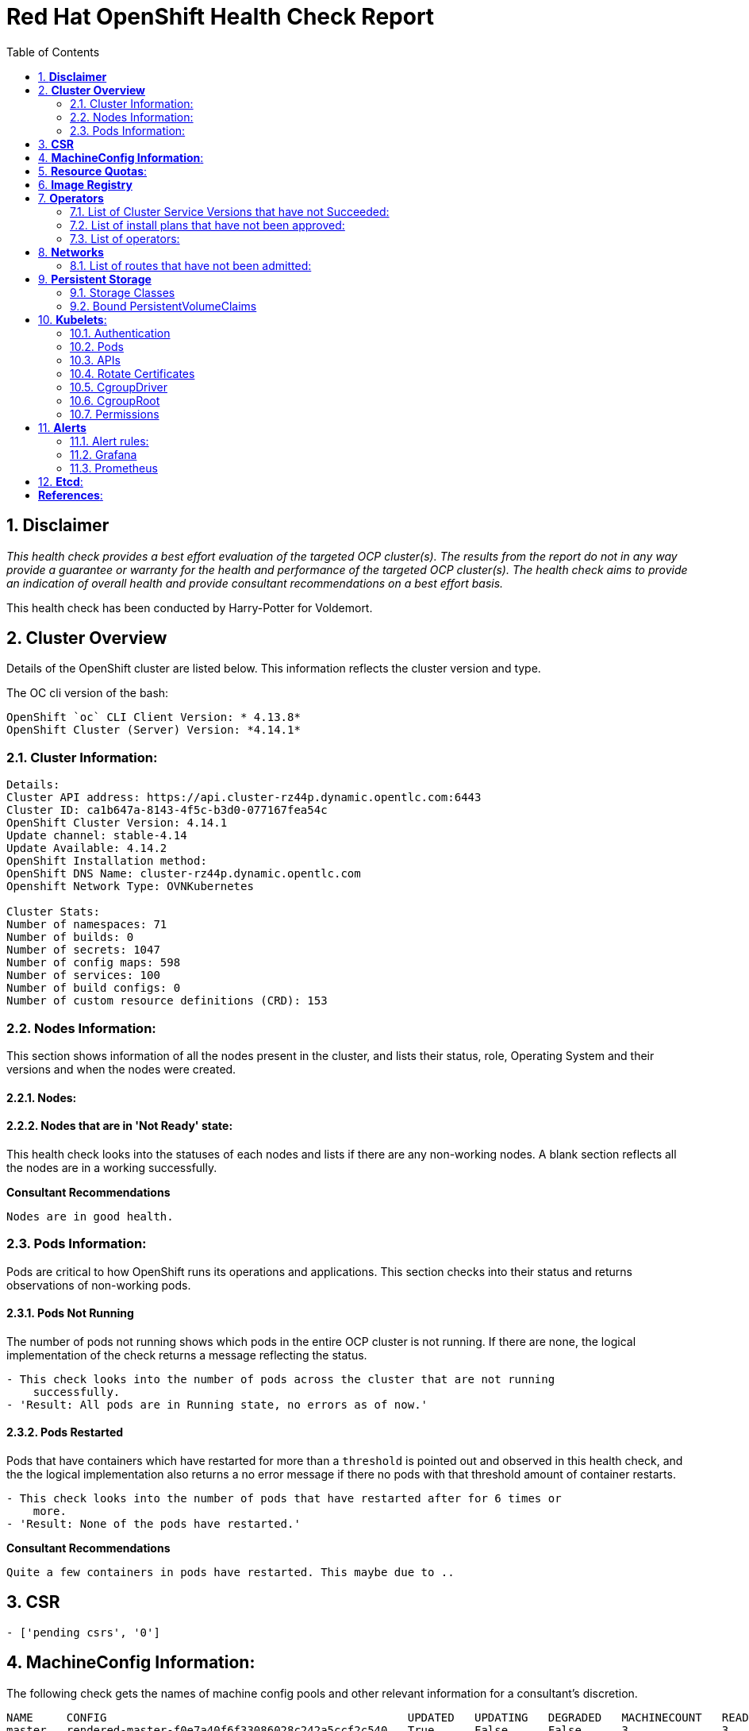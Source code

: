 :pdf-theme: ./styles/pdf/redhat-theme.yml
:pdf-fontsdir: ./fonts
:subject: Consulting Engagement Report
:docstatus: draft

:toc:

= Red Hat OpenShift Health Check Report

:sectnums:
== *Disclaimer*

_This health check provides a best effort evaluation of the targeted OCP cluster(s). The results from the
report do not in any way provide a guarantee or warranty for the health and performance of the targeted
OCP cluster(s). The health check aims to provide an indication of overall health and provide consultant
recommendations on a best effort basis._


This health check has been conducted by Harry-Potter for Voldemort.


== *Cluster Overview*
Details of the OpenShift cluster are listed below. This information reflects the cluster version and type. 


The OC cli version of the bash: 
----
OpenShift `oc` CLI Client Version: * 4.13.8*
OpenShift Cluster (Server) Version: *4.14.1*
----

=== Cluster Information:
----
Details:
Cluster API address: https://api.cluster-rz44p.dynamic.opentlc.com:6443
Cluster ID: ca1b647a-8143-4f5c-b3d0-077167fea54c
OpenShift Cluster Version: 4.14.1
Update channel: stable-4.14
Update Available: 4.14.2
OpenShift Installation method: 
OpenShift DNS Name: cluster-rz44p.dynamic.opentlc.com
Openshift Network Type: OVNKubernetes 

Cluster Stats:
Number of namespaces: 71
Number of builds: 0
Number of secrets: 1047
Number of config maps: 598
Number of services: 100
Number of build configs: 0
Number of custom resource definitions (CRD): 153
----


=== Nodes Information:
This section shows information of all the nodes present in the cluster, and lists their status, role, Operating System and their versions and when the nodes were created. 


==== Nodes: 
----
 
----
==== Nodes that are in 'Not Ready' state:
This health check looks into the statuses of each nodes and lists if there are any non-working nodes. A blank section reflects all the nodes are in a working successfully. 

----

---- 

**Consultant Recommendations**


`Nodes are in good health.`

=== Pods Information:
Pods are critical to how OpenShift runs its operations and applications. This section checks into their status and returns observations of non-working pods. 

==== Pods Not Running
The number of pods not running shows which pods in the entire OCP cluster is not running. If there are none, the logical implementation of the check returns a message reflecting the status. 

----
- This check looks into the number of pods across the cluster that are not running
    successfully.
- 'Result: All pods are in Running state, no errors as of now.'

----
==== Pods Restarted
Pods that have containers which have restarted for more than a `threshold` is pointed out and observed in this health check, and the the logical implementation also returns a no error message if there no pods with that threshold amount of container restarts. 

----
- This check looks into the number of pods that have restarted after for 6 times or
    more.
- 'Result: None of the pods have restarted.'

----

**Consultant Recommendations**


`Quite a few containers in pods have restarted. This maybe due to ..`

== *CSR*
----
- ['pending csrs', '0']
----

== *MachineConfig Information*:

The following check gets the names of machine config pools and other relevant information for a consultant's discretion. 
----
NAME     CONFIG                                             UPDATED   UPDATING   DEGRADED   MACHINECOUNT   READYMACHINECOUNT   UPDATEDMACHINECOUNT   DEGRADEDMACHINECOUNT   AGE
master   rendered-master-f0e7a40f6f33086028c242a5ccf2c540   True      False      False      3              3                   3                     0                      6h15m
worker   rendered-worker-5c4df110e2e0412fb8452a4319cf8918   True      False      False      3              3                   3                     0                      6h15m
----
The following breaks down which nodes are associated into which machine config pool.
----
NAME                            STATUS   ROLES                  AGE     VERSION
control-plane-cluster-rz44p-1   Ready    control-plane,master   6h4m    v1.27.6+f67aeb3
control-plane-cluster-rz44p-2   Ready    control-plane,master   6h21m   v1.27.6+f67aeb3
control-plane-cluster-rz44p-3   Ready    control-plane,master   6h20m   v1.27.6+f67aeb3
worker-cluster-rz44p-1          Ready    worker                 6h5m    v1.27.6+f67aeb3
worker-cluster-rz44p-2          Ready    worker                 6h4m    v1.27.6+f67aeb3
worker-cluster-rz44p-3          Ready    worker                 6h5m    v1.27.6+f67aeb3
----
Degraded machine counts refer to the number of machines in your OCP cluster that are experiencing issues or are in a degraded state. This would affect application availability and resource utilisation. (Preferred State is zero)
****
Degraded MCPs Status:

[.green]#This check looks into the degraded MachineConfigPools.
Result: No counts of degraded mcps.#
****
Nodes may be in a pending state that may eventuate to the degraded state, whilst the OCP Health Check is occurring. The preferred state is each Machine Config Pool having a 0 value. (Read the following as first mcp's unavailable value is the first character of the string and so on)

****
Unavailablenodes:
[.green]#['machineconfigpool.machineconfiguration.openshift.io/master', '0']#
[.green]#['machineconfigpool.machineconfiguration.openshift.io/worker', '0']#
****
****
Check performed on following nodes: [['machineconfigpool.machineconfiguration.openshift.io/master', '0'], ['machineconfigpool.machineconfiguration.openshift.io/worker', '0']]
****


== *Resource Quotas*:
----
Name: 
['host-network-namespace-quotas']

Hard Limit:
['{"count/daemonsets.apps":"0","count/deployments.apps":"0","limits.cpu":"0","limits.memory":"0","pods":"0"}']

Used Limit:
['{"count/daemonsets.apps":"0","count/deployments.apps":"0","limits.cpu":"0","limits.memory":"0","pods":"0"}']
----


== *Image Registry*

The Management State of the Image Registry Operator alters the behaviour of the deployed image pruner job. 

* 'Managed' means the --prune-registry flag for image pruner is set to true (preferred state).
* 'Removed' means the --prune-registry flag for the image pruner is set to false, meaning it only prunes image metadata in etcd.
* 'Unmanaged' means the --prune-registry flag for the image pruner is set to false. 



****
Management State: [.green]#Managed#
****


Builder images are base images that contain the necessary tools and runtime for building and compiling source code into executable applications. Builder images are used as a foundation for creating application  images. They are often provided by Openshift, the community, or can be custom-built to suit specific development environments and languages. 

This check is assuming the images are in the openshift-image-registry namespace and/or master nodes. 

The check has found the following images that is not provided by releases of Red Hat and OpenShift. Please review the health of these images through Red Hat Advanced Cluster Security and/or through organisational policies. 
****
External images on node: [.orange]#REPOSITORY                                  TAG         IMAGE ID      CREATED       SIZE#
****
****
External images in namespace: [.green]#No external images found on namespaces#
****


== *Operators*
=== List of Cluster Service Versions that have not Succeeded:
An empty section reflects that there are no CSV's in unsuccessful state and are all healthy. 

----

----
=== List of install plans that have not been approved: 
An empty section reflects that all the Install Plans for the Operators subscriptions have been approved. 

----

----
=== List of operators: 
----
NAME                                        AGE
mcg-operator.openshift-storage              5h45m
ocs-operator.openshift-storage              5h45m
odf-csi-addons-operator.openshift-storage   5h45m
odf-operator.openshift-storage              5h45m
----


== *Networks*
The network-check looks into the entire OCP cluster and observes which Ingress policies have not been admitted to a network. 


=== List of routes that have not been admitted:
An empty section reflects that all the Ingress policies in the cluster have been admitted. 

----

----


== *Persistent Storage*

Persistent storage in OpenShift uses the Kubernetes persistent volume (PV) framework that allows cluster administrators to provision persistent storage for a cluster. Developers use persistent volume claims (PVCs) to request PV resources without having specific knowledge of the underlying storage infrastructure.  PVCs are specific to a project while PV resources on their own are not scoped to any single project. After a PV is bound to a PVC, that PV can not then be bound to additional PVCs.  PVCs can exist in the system that are not owned by any container. This may be intentional, if the PVC is to be retained for future use.

=== Storage Classes

StorageClass objects describes and classifies storage that can be requested and serve as a management mechanism for controlling different levels of storage and access to that storage.  

The following storage classes are defined in the cluster:

[cols="1,1"]
|===
|**Name**
|managed-nfs-storage

|**Provisioner**
|rhpd/nfs

|**Default**
| false

|===
[cols="1,1"]
|===
|**Name**
|ocs-external-storagecluster-ceph-rbd

|**Provisioner**
|openshift-storage.rbd.csi.ceph.com

|**Default**
| true

|===
[cols="1,1"]
|===
|**Name**
|openshift-storage.noobaa.io

|**Provisioner**
|openshift-storage.noobaa.io/obc

|**Default**
| 

|===


=== Bound PersistentVolumeClaims

The following list of PersistentVolumeClaims (PVC) are defined and bound to an underlying Persistent Volume (PV) in the cluster across all namespaces:


[cols="1,1"]
|===
|**Name **
|pvc-image-registry

|**Namespace**
|openshift-image-registry

|**Storage Class**
|ocs-external-storagecluster-ceph-rbd

|**Capacity**
|20Gi

|**Access Modes**
|['ReadWriteOnce']

|===


[cols="1,1"]
|===
|**Name **
|db-noobaa-db-pg-0

|**Namespace**
|openshift-storage

|**Storage Class**
|ocs-external-storagecluster-ceph-rbd

|**Capacity**
|50Gi

|**Access Modes**
|['ReadWriteOnce']

|===


[cols="1,1"]
|===
|**Name **
|noobaa-default-backing-store-noobaa-pvc-14243819

|**Namespace**
|openshift-storage

|**Storage Class**
|ocs-external-storagecluster-ceph-rbd

|**Capacity**
|50Gi

|**Access Modes**
|['ReadWriteOnce']

|===





== *Kubelets*:
The following checks are occurring on the master nodes. 

=== Authentication
Anonymous authentication should be preferably set to false, in order for users to identify themselves before authentication to API.
****
[.green]#The node is control-plane-cluster-rz44p-1
      "enabled": false
The node is control-plane-cluster-rz44p-2
      "enabled": false
The node is control-plane-cluster-rz44p-3
      "enabled": false#
****
=== Pods
podsPerCore sets the number of pods the node can run based on the number of processor cores on the node.podsPerCore cannot exceed maxPods (default state of maxPods is 250 pods with 4096 podPidsLimit)
****
The node is control-plane-cluster-rz44p-1
  "maxPods": 250,
  "podPidsLimit": 4096,
The node is control-plane-cluster-rz44p-2
  "maxPods": 250,
  "podPidsLimit": 4096,
The node is control-plane-cluster-rz44p-3
  "maxPods": 250,
  "podPidsLimit": 4096,
****
=== APIs
The rate at which the kubelet talks to the API server depends on queries per second (QPS) and burst values. The default values 50 for kubeAPIQPS and 100 for kubeAPIBurst, are good enough if there are limited pods running on each node. Updating the kubelet QPS and burst rates is recommended if there are enough CPU and memory resources on the node.
****
The node is control-plane-cluster-rz44p-1
  "kubeAPIQPS": 50,
  "kubeAPIBurst": 100,
The node is control-plane-cluster-rz44p-2
  "kubeAPIQPS": 50,
  "kubeAPIBurst": 100,
The node is control-plane-cluster-rz44p-3
  "kubeAPIQPS": 50,
  "kubeAPIBurst": 100,
****
=== Rotate Certificates
Having rotate certificates enabled makes sure that nodes are more consistently available, whilst certificates may expire.
****
[.green]#The node is control-plane-cluster-rz44p-1
  "rotateCertificates": true,
The node is control-plane-cluster-rz44p-2
  "rotateCertificates": true,
The node is control-plane-cluster-rz44p-3
  "rotateCertificates": true,#
****
=== CgroupDriver
Cgroupfs and systemd are the predominant cgroup drivers. The preferred driver is systemd as it is tightly integrated with cgroups and will assign a cgroup to each systemd unit. Using cgroupfs with systemd means that there will be two different cgroup managers( ie two views of the resources)
****
[.green]#The node is control-plane-cluster-rz44p-1
  "cgroupDriver": "systemd",
The node is control-plane-cluster-rz44p-2
  "cgroupDriver": "systemd",
The node is control-plane-cluster-rz44p-3
  "cgroupDriver": "systemd",#
****
=== CgroupRoot
CgroupRoot should be roots directory. Ensuring that the kubelet service file ownership is set to root.
****
[.green]#The node is control-plane-cluster-rz44p-1
  "cgroupRoot": "/",
The node is control-plane-cluster-rz44p-2
  "cgroupRoot": "/",
The node is control-plane-cluster-rz44p-3
  "cgroupRoot": "/",#
****
=== Permissions
Ensuring that the kubelet service file permissions are set to 644 or more restrictive.
----
The node is control-plane-cluster-rz44p-1
-rw-r--r--. 1 root root 2906 Nov 22 23:29 /etc/kubernetes/kubelet.conf
The node is control-plane-cluster-rz44p-2
-rw-r--r--. 1 root root 2906 Nov 22 23:29 /etc/kubernetes/kubelet.conf
The node is control-plane-cluster-rz44p-3
-rw-r--r--. 1 root root 2906 Nov 22 23:29 /etc/kubernetes/kubelet.conf
The node is worker-cluster-rz44p-1
-rw-r--r--. 1 root root 2906 Nov 22 23:29 /etc/kubernetes/kubelet.conf
The node is worker-cluster-rz44p-2
-rw-r--r--. 1 root root 2906 Nov 22 23:29 /etc/kubernetes/kubelet.conf
The node is worker-cluster-rz44p-3
-rw-r--r--. 1 root root 2906 Nov 22 23:29 /etc/kubernetes/kubelet.conf
----
==== clusterDNS
The IP address Pods are using for DNS resolution.
----
  "clusterDNS": [
    "172.31.0.10"
----


== *Alerts*

=== Alert rules:

This table shows which alerts have been 'Active' and 'Fired'. The Alerts are a great indication, defined by rules using Prometheus Query Language (PQL) of what is potentially going wrong with the cluster. 

[cols="2,2,1,2" , options="unbreakable"]
|====
| Name | NameSpace | Severity | ActiveSince


| ClusterNotUpgradeable | openshift-cluster-version | info | 2023-11-22T23:29:54.354531345Z



| UpdateAvailable | openshift-cluster-version | info | 2023-11-22T23:14:43.732059958Z



| SimpleContentAccessNotAvailable | openshift-insights | info | 2023-11-22T23:14:36.842179642Z



| Watchdog | openshift-monitoring | none | 2023-11-22T23:14:25.73046059Z



| TargetDown | openshift-storage | warning | 2023-11-22T23:30:25.900289054Z



| AlertmanagerReceiversNotConfigured | openshift-monitoring | warning | 2023-11-22T23:14:45.572611761Z


|====


=== Grafana
[.orange]#Grafana is not present in the cluster. It may have been deprecated. Please check release notes.#

=== Prometheus
This checks the prometheus pods running the cluster are running successfully or not. The ContainerReady section looks into the number of ready containers against the total number of containers in the pod. 
[cols="2,2,2" , options="unbreakable"]
|====
| Name | ContainerReady | Status

|====


== *Etcd*:
The etcd pods that are running
----
etcd-control-plane-cluster-rz44p-1
etcd-control-plane-cluster-rz44p-2
etcd-control-plane-cluster-rz44p-3
etcd-guard-control-plane-cluster-rz44p-1
etcd-guard-control-plane-cluster-rz44p-2
etcd-guard-control-plane-cluster-rz44p-3
----
Fast disks are the most critical factor for etcd deployment performance and stability. A slow disk will increase ETCD request latency and potentially hurt cluster stability. Because etcd maintains a detailed record of its keyspace over time, it's necessary to regularly condense this history to prevent performance issues and avoid running out of storage space. Compacting the keyspace history removes information about keys that are no longer relevant before a specific revision, making the space used by these keys available for new data. The compaction process should be quick, ideally below 100ms (typically below 10ms for fast storage types like SSD/NVMe or AWS io1) for smaller clusters, but it can take up to 800ms for larger clusters (20 or more workers). Anything beyond 800ms could lead to performance problems.



This Health check is checking compaction rate and is assuming its for a large cluster and rounding off to closest integer of milliseconds.
****
Compaction Rate:   [.green]#59 milliseconds#
****

The following is conducting the fio test (by spinning up a container in the master node, some crazy calculations happening in background, just retrieving the last important lines)  and checks the results provide the 99th percentile of fsync and if it is in the recommended threshold to host etcd or not. 
****
INFO: 99th percentile of fsync is 4489216 ns


[.green]#INFO: 99th percentile of the fsync is within the recommended threshold: - 10 ms, the disk can be used to host etcd#
****

Please review following comprehensive table for health of etcd endpoints, compaction rate for each endpoint and any further error messages regarding etcd. 

[%autowidth]
----
+--------------------------+--------+-------------+-------+
|         ENDPOINT         | HEALTH |    TOOK     | ERROR |
+--------------------------+--------+-------------+-------+
| https://10.10.10.11:2379 |   true | 11.064725ms |       |
| https://10.10.10.10:2379 |   true | 11.500212ms |       |
| https://10.10.10.12:2379 |   true | 14.408095ms |       |
+--------------------------+--------+-------------+-------+

----


:sectnums!:

== *References*:

Etcd:
[%autowidth]
----
https://docs.openshift.com/container-platform/4.13/scalability_and_performance/recommended-performance-scale-practices/recommended-etcd-practices.html
https://access.redhat.com/solutions/4885641
----

MachineConfigPools
[%autowidth]
----
1. https://access.redhat.com/solutions/5244121
2. https://docs.openshift.com/container-platform/4.10/rest_api/machine_apis/machineconfigpool-machineconfiguration-openshift-io-v1.html
----

ResourceQuotas
[%autowidth]
----
1. https://docs.openshift.com/container-platform/4.8/applications/quotas/quotas-setting-per-project.html
----

Kubelets 
[%autowidth]
----
1. https://kubernetes.io/docs/tasks/administer-cluster/kubelet-config-file/
2. https://kubernetes.io/docs/reference/command-line-tools-reference/kubelet/
----

ImageRegistry
[%autowidth]
----
1. https://access.redhat.com/documentation/en-us/openshift_container_platform/4.8/html-single/registry/index
2. https://all.docs.genesys.com/PrivateEdition/Current/PEGuide/OCR
3. https://docs.openshift.com/container-platform/4.8/registry/configuring-registry-operator.html
----